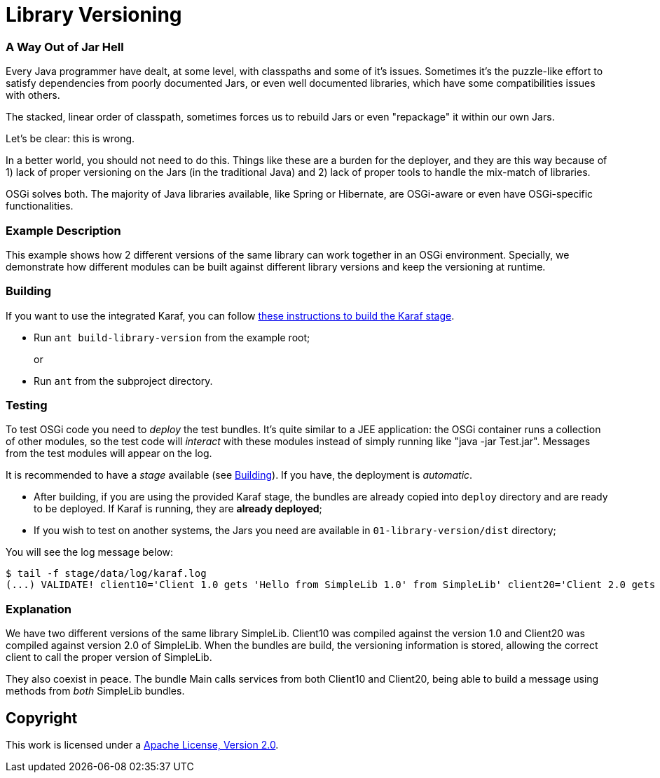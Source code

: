 = Library Versioning
// Copyright 2017 NEOautus Ltd. (http://neoautus.com)
//
// Licensed under the Apache License, Version 2.0 (the "License"); you may not
// use this file except in compliance with the License. You may obtain a copy of
// the License at
//
// http://www.apache.org/licenses/LICENSE-2.0
//
// Unless required by applicable law or agreed to in writing, software
// distributed under the License is distributed on an "AS IS" BASIS, WITHOUT
// WARRANTIES OR CONDITIONS OF ANY KIND, either express or implied. See the
// License for the specific language governing permissions and limitations under
// the License.

=== A Way Out of Jar Hell

Every Java programmer have dealt, at some level, with classpaths and some of it's issues. Sometimes it's the puzzle-like effort to satisfy dependencies from poorly documented Jars, or even well documented libraries, which have some compatibilities issues with others.

The stacked, linear order of classpath, sometimes forces us to rebuild Jars or even "repackage" it within our own Jars.

Let's be clear: this is wrong.

In a better world, you should not need to do this. Things like these are a burden for the deployer, and they are this way because of 1) lack of proper versioning on the Jars (in the traditional Java) and 2) lack of proper tools to handle the mix-match of libraries.

OSGi solves both. The majority of Java libraries available, like Spring or Hibernate, are OSGi-aware or even have OSGi-specific functionalities.

=== Example Description

This example shows how 2 different versions of the same library can work together in an OSGi environment. Specially, we demonstrate how different modules can be built against different library versions and keep the versioning at runtime.

=== Building

If you want to use the integrated Karaf, you can follow https://github.com/neoautus/architecture-examples/tree/master/00-stage-karaf[these instructions to build the Karaf stage].

* Run `ant build-library-version` from the example root;
+
or

* Run `ant` from the subproject directory.

=== Testing

To test OSGi code you need to _deploy_ the test bundles. It's quite similar to a JEE application: the OSGi container runs a collection of other modules, so the test code will _interact_ with these modules instead of simply running like "java -jar Test.jar". Messages from the test modules will appear on the log.

It is recommended to have a _stage_ available (see <<Building>>). If you have, the deployment is _automatic_.

* After building, if you are using the provided Karaf stage, the bundles are already copied into `deploy` directory and are ready to be deployed. If Karaf is running, they are *already deployed*;
* If you wish to test on another systems, the Jars you need are available in `01-library-version/dist` directory;

You will see the log message below:

....
$ tail -f stage/data/log/karaf.log
(...) VALIDATE! client10='Client 1.0 gets 'Hello from SimpleLib 1.0' from SimpleLib' client20='Client 2.0 gets 'Hello from SimpleLib 2.0' from SimpleLib'`
....

=== Explanation

We have two different versions of the same library SimpleLib. Client10 was compiled against the version 1.0 and Client20 was compiled against version 2.0 of SimpleLib. When the bundles are build, the versioning information is stored, allowing the correct client to call the proper version of SimpleLib.

They also coexist in peace. The bundle Main calls services from both Client10 and Client20, being able to build a message using methods from _both_ SimpleLib bundles.

== Copyright

This work is licensed under a http://www.apache.org/licenses/LICENSE-2.0[Apache License, Version 2.0].
